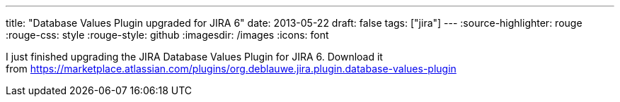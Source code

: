 ---
title: "Database Values Plugin upgraded for JIRA 6"
date: 2013-05-22
draft: false
tags: ["jira"]
---
:source-highlighter: rouge
:rouge-css: style
:rouge-style: github
:imagesdir: /images
:icons: font

I just finished upgrading the JIRA Database Values Plugin for JIRA 6. Download it from https://marketplace.atlassian.com/plugins/org.deblauwe.jira.plugin.database-values-plugin
